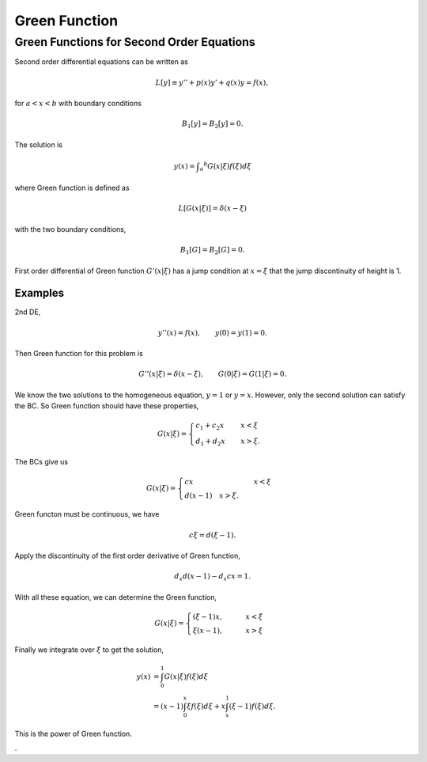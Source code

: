 Green Function
================

.. index:: Green Function


Green Functions for Second Order Equations
------------------------------------------------------


Second order differential equations can be written as

.. math::
   L[y] \equiv y'' + p(x) y' + q(x) y = f(x),

for :math:`a<x<b` with boundary conditions

.. math::
   B_1[y] = B_2[y] = 0.


The solution is

.. math::
   y(x) = \int _a ^b G(x\vert \xi) f(\xi) d\xi

where Green function is defined as

.. math::
   L[G(x\vert \xi)] = \delta(x-\xi)

with the two boundary conditions,

.. math::
   B_1[G] = B_2[G] = 0.


First order differential of Green function :math:`G'(x\vert \xi)` has a jump condition at :math:`x=\xi` that the jump discontinuity of height is 1.

Examples
~~~~~~~~~~~~~~~~~


2nd DE,

.. math::
   y''(x) = f(x), \qquad y(0)= y(1)=0.


Then Green function for this problem is

.. math::
   G''(x\vert \xi) = \delta(x-\xi), \qquad G(0\vert \xi) = G(1\vert \xi) = 0.

We know the two solutions to the homogeneous equation, :math:`y=1` or :math:`y=x`. However, only the second solution can satisfy the BC. So Green function should have these properties,

.. math::
   G(x\vert \xi) = \begin{cases} c_1+c_2 x &\quad  x<\xi \\ d_1+d_2 x & \quad x>\xi .  \end{cases}

The BCs give us

.. math::
   G(x\vert \xi) = \begin{cases} c x &\quad  x<\xi \\ d(x-1) \quad x>\xi . \end{cases}


Green functon must be continuous, we have

.. math::
   c\xi = d (\xi -1).

Apply the discontinuity of the first order derivative of Green function,

.. math::
   d_x d (x-1)- d_x cx = 1.

With all these equation, we can determine the Green function,

.. math::
   G(x\vert\xi) = \begin{cases}  (\xi -1 ) x , & \qquad x<\xi  \\ \xi(x-1), & \qquad x>\xi  \end{cases}


Finally we integrate over :math:`\xi` to get the solution,

.. math::
   y(x) &= \int_0^1  G(x\vert \xi) f(\xi) d\xi  \\
   & = (x-1)\int_0^x \xi f(\xi) d\xi + x \int_x^1 (\xi -1) f(\xi) d\xi .


This is the power of Green function.


.
